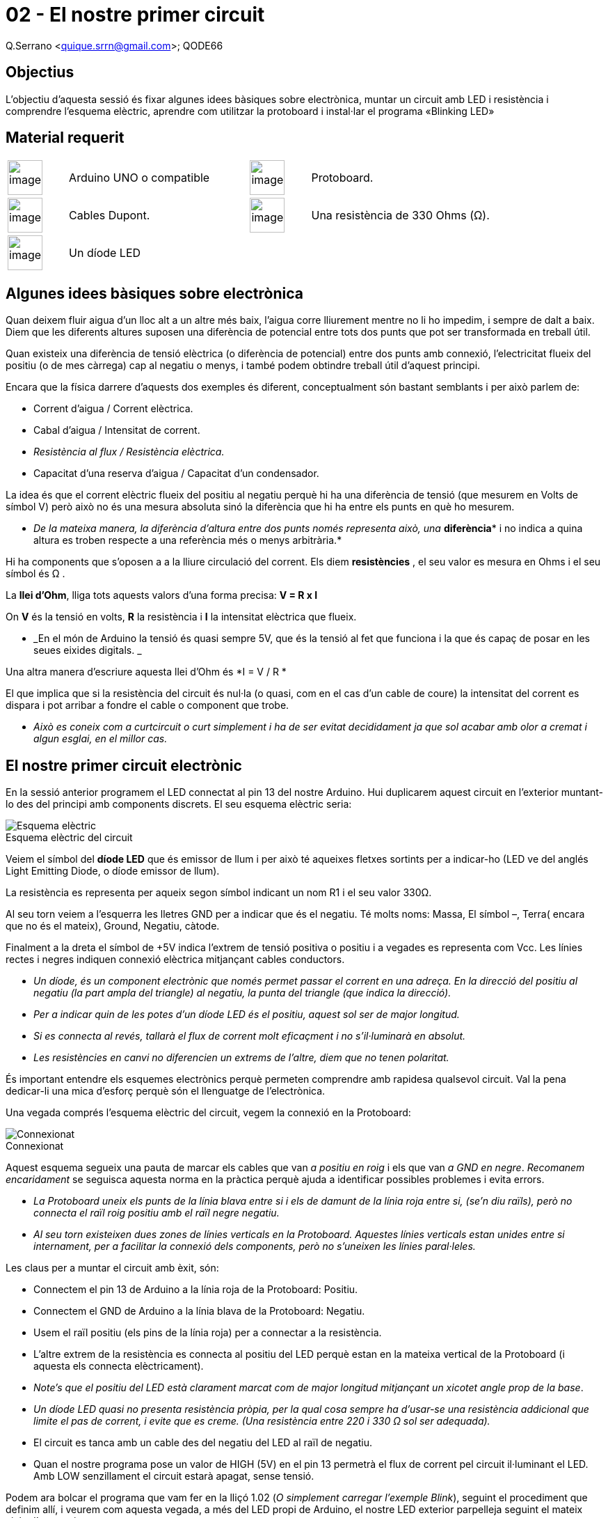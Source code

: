 = 02 - El nostre primer circuit

Q.Serrano <quique.srrn@gmail.com>; QODE66

:icons: image
:iconsdir: ./../icons
:imagesdir: ./../../imatges
:figure-caption!:

== Objectius

L’objectiu d’aquesta sessió és fixar algunes idees bàsiques sobre
electrònica, muntar un circuit amb LED i resistència i comprendre
l’esquema elèctric, aprendre com utilitzar la protoboard i instal·lar el
programa «Blinking LED»

== Material requerit

[cols="1,3,1,3"]
|====
|image:mat_unor3.png[image,title="Arduino UNO",width=50]
|Arduino UNO o compatible

|image:mat_protoboard.png[image,title="Protoboard",width=50]
|Protoboard. 

|image:mat_dupont.png[image,title="Cables Dupont",width=50]
|Cables Dupont.

|image:mat_resis330.png[image,title="Resistencia",width=50]
|Una resistència de 330 Ohms (Ω).

|image:mat_led.png[image,title="Díode LED",width=50]
|Un díode LED

|
|
|====

== Algunes idees bàsiques sobre electrònica

Quan deixem fluir aigua d'un lloc alt a un altre més baix, l'aigua corre
lliurement mentre no li ho impedim, i sempre de dalt a baix. Diem que
les diferents altures suposen una diferència de potencial entre tots dos
punts que pot ser transformada en treball útil.

Quan existeix una diferència de tensió elèctrica (o diferència de
potencial) entre dos punts amb connexió, l'electricitat flueix del
positiu (o de mes càrrega) cap al negatiu o menys, i també podem
obtindre treball útil d'aquest principi.

Encara que la física darrere d'aquests dos exemples és diferent,
conceptualment són bastant semblants i per això parlem de:

* Corrent d'aigua / Corrent elèctrica.
* Cabal d'aigua / Intensitat de corrent.
* _Resistència al flux / Resistència elèctrica._
* Capacitat d'una reserva d'aigua / Capacitat d'un condensador.

La idea és que el corrent elèctric flueix del positiu al negatiu perquè
hi ha una diferència de tensió (que mesurem en Volts de símbol V) però
això no és una mesura absoluta sinó la diferència que hi ha entre els
punts en què ho mesurem.

* __De la mateixa manera, la diferència d'altura entre dos punts només
representa això, una __**diferència*** i no indica a quina altura es
troben respecte a una referència més o menys arbitrària.*

Hi ha components que s'oposen a a la lliure circulació del corrent. Els
diem *resistències* , el seu valor es mesura en Ohms i el seu símbol és
Ω .

La *llei d'Ohm*, lliga tots aquests valors d'una forma precisa: *V = R x
I*

On *V* és la tensió en volts, *R* la resistència i *I* la intensitat
elèctrica que flueix.

* _En el món de Arduino la tensió és quasi sempre 5V, que és la tensió
al fet que funciona i la que és capaç de posar en les seues eixides
digitals. _

Una altra manera d'escriure aquesta llei d'Ohm és *I = V / R *

El que implica que si la resistència del circuit és nul·la (o quasi, com
en el cas d'un cable de coure) la intensitat del corrent es dispara i
pot arribar a fondre el cable o component que trobe.

* _Això es coneix com a curtcircuit o curt simplement i ha de ser evitat
decididament ja que sol acabar amb olor a cremat i algun esglai, en el
millor cas._

== El nostre primer circuit electrònic

En la sessió anterior programem el LED connectat al pin 13 del nostre
Arduino. Hui duplicarem aquest circuit en l'exterior muntant-lo des del
principi amb components discrets. El seu esquema elèctric seria:

.Esquema elèctric del circuit
image::ard_02_01.png["Esquema elèctric"]

Veiem el símbol del *díode LED* que és emissor de llum i
per això té aqueixes fletxes sortints per a indicar-ho (LED ve del
anglés Light Emitting Diode, o díode emissor de llum).

La resistència es representa per aqueix segon símbol indicant un nom R1
i el seu valor 330Ω.

Al seu torn veiem a l'esquerra les lletres GND per a indicar que és el
negatiu. Té molts noms: Massa, El símbol –, Terra( encara que no és el
mateix), Ground, Negatiu, càtode.

Finalment a la dreta el símbol de +5V indica l'extrem de tensió positiva
o positiu i a vegades es representa com Vcc. Les línies rectes i negres
indiquen connexió elèctrica mitjançant cables conductors.

* _Un díode, és un component electrònic que només permet passar el
corrent en una adreça. En la direcció del positiu al negatiu (la part
ampla del triangle) al negatiu, la punta del triangle (que indica la
direcció)._

* _Per a indicar quin de les potes d'un díode LED és el positiu, aquest
sol ser de major longitud._

* _Si es connecta al revés, tallarà el flux de corrent molt eficaçment i
no s'il·luminarà en absolut._

* _Les resistències en canvi no diferencien un extrems de l'altre, diem
que no tenen polaritat._

És important entendre els esquemes electrònics perquè permeten
comprendre amb rapidesa qualsevol circuit. Val la pena dedicar-li una
mica d'esforç perquè són el llenguatge de l'electrònica.

Una vegada comprés l'esquema elèctric del circuit, vegem la connexió en
la Protoboard:

.Connexionat
image::ard_02_02.jpg["Connexionat"]

Aquest esquema segueix una pauta de marcar els cables que van __a
positiu en roig __i els que van _a GND en negre_. _Recomanem
encaridament_ se seguisca aquesta norma en la pràctica perquè ajuda a
identificar possibles problemes i evita errors.

* _La Protoboard uneix els punts de la línia blava entre si i els de
damunt de la línia roja entre si, (se'n diu raïls), però no connecta el
raïl roig positiu amb el raïl negre negatiu._

* _Al seu torn existeixen dues zones de línies verticals en la
Protoboard. Aquestes línies verticals estan unides entre si internament,
per a facilitar la connexió dels components, però no s'uneixen les
línies paral·leles._

Les claus per a muntar el circuit amb èxit, són:

* Connectem el pin 13 de Arduino a la línia roja de la Protoboard:
Positiu.
* Connectem el GND de Arduino a la línia blava de la Protoboard:
Negatiu.
* Usem el raïl positiu (els pins de la línia roja) per a connectar a la
resistència.
* L'altre extrem de la resistència es connecta al positiu del LED perquè
estan en la mateixa vertical de la Protoboard (i aquesta els connecta
elèctricament).
* _Note's que el positiu del LED està clarament marcat com de major
longitud mitjançant un xicotet angle prop de la base_.
* _Un díode LED quasi no presenta resistència pròpia, per la qual cosa
sempre ha d'usar-se una resistència addicional que limite el pas de
corrent, i evite que es creme. (Una resistència entre 220 i 330 Ω sol
ser adequada)._
* El circuit es tanca amb un cable des del negatiu del LED al raïl de
negatiu.
* Quan el nostre programa pose un valor de HIGH (5V) en el pin 13
permetrà el flux de corrent pel circuit il·luminant el LED. Amb LOW
senzillament el circuit estarà apagat, sense tensió.

Podem ara bolcar el programa que vam fer en la lliçó 1.02 (_O simplement
carregar l'exemple Blink_), seguint el procediment que definim allí, i
veurem com aquesta vegada, a més del LED propi de Arduino, el nostre LED
exterior parpelleja seguint el mateix cicle d'encesa i apagat.

== Resum de la *lliçó*

* Hem vist alguns conceptes bàsics d'electrònica: la llei d'Ohm, que
relaciona la tensió la resistència.

* Hem identificat dos components bàsics en electrònica, resistències i
els díodes.

* Vam aprendre a desxifrar els primers esquemes electrònics.

* Hem muntat el nostre primer circuit amb aquests components.
